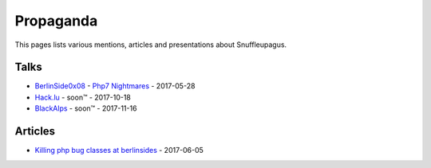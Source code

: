 Propaganda
==========

This pages lists various mentions, articles and presentations about Snuffleupagus.

Talks
-----

- `BerlinSide0x08 <https://berlinsides.org/?page_id=2168>`_ - `Php7 Nightmares <slides.pdf>`_ - 2017-05-28
- `Hack.lu <https://2017.hack.lu/talks/>`_ - soon™ - 2017-10-18
- `BlackAlps <https://blackalps.ch/2017program.php>`_ - soon™ - 2017-11-16

Articles
--------

- `Killing php bug classes at berlinsides <https://dustri.org/b/killing-php-bug-classes-at-berlinsides.html>`_ - 2017-06-05
